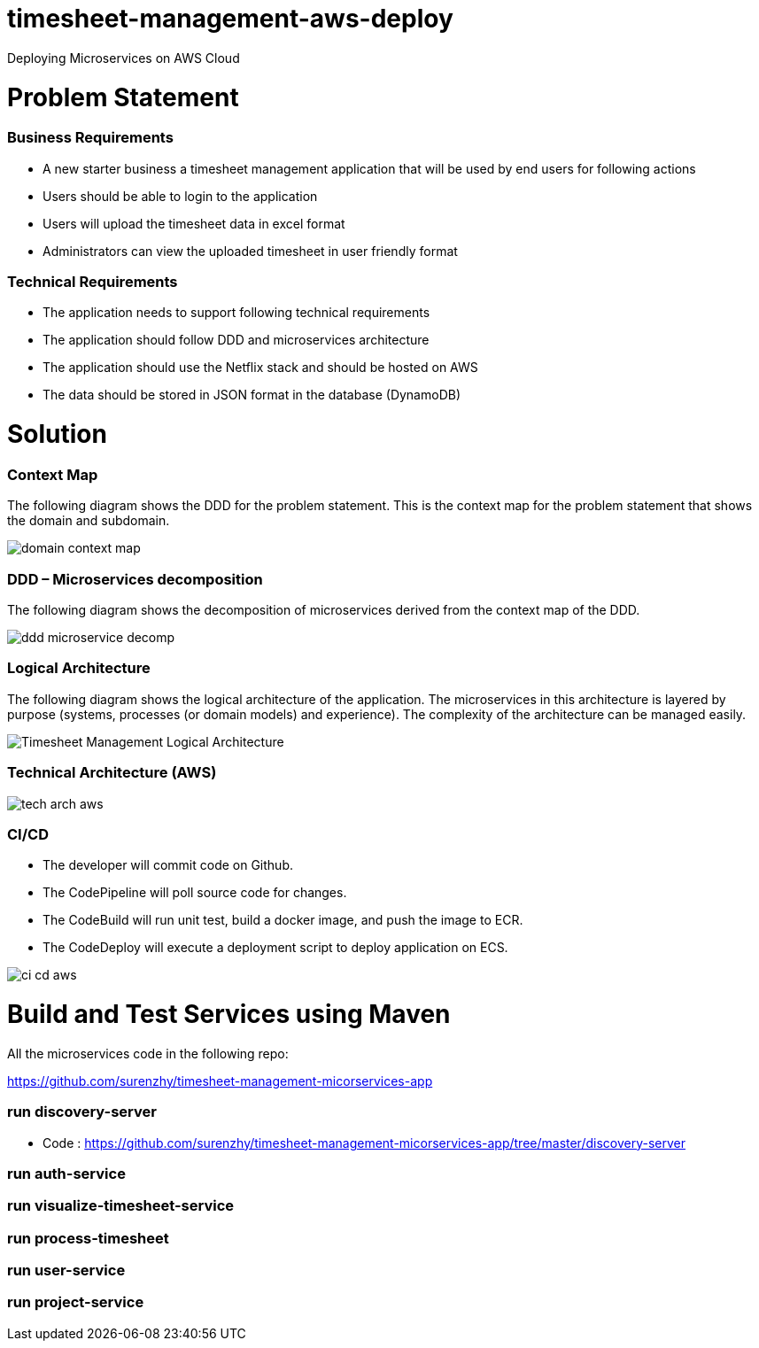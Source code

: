 # timesheet-management-aws-deploy
Deploying Microservices on AWS Cloud

# Problem Statement

=== Business Requirements
* A new starter business a timesheet management application that will be used by end users for following actions 
* Users should be able to login to the application
* Users will upload the timesheet data in excel format
* Administrators can view the uploaded timesheet in user friendly format

=== Technical Requirements
* The application needs to support following technical requirements
* The application should follow DDD and microservices architecture 
* The application should use the Netflix stack and should be hosted on AWS
* The data should be stored in JSON format in the database (DynamoDB)

# Solution

=== Context Map

The following diagram shows the DDD for the problem statement. This is the context map for the problem statement that shows the domain and subdomain.

image::./images/domain_context_map.PNG[]


=== DDD – Microservices decomposition

The following diagram shows the decomposition of microservices derived from the context map of the DDD.

image::./images/ddd_microservice_decomp.PNG[]


=== Logical Architecture

The following diagram shows the logical architecture of the application. 
The microservices in this architecture is layered by purpose (systems, processes (or domain models) and experience). The complexity of the architecture can be managed easily.

image::./images/Timesheet_Management_Logical_Architecture.PNG[]

=== Technical Architecture (AWS)

image::./images/tech_arch_aws.PNG[]

=== CI/CD

* The developer will commit code on Github.
* The CodePipeline will poll source code for changes.
* The CodeBuild will run unit test, build a docker image, and push the image to ECR.
* The CodeDeploy will execute a deployment script to deploy application on ECS.

image::./images/ci_cd_aws.PNG[]

# Build and Test Services using Maven

All the microservices code in the following repo:

https://github.com/surenzhy/timesheet-management-micorservices-app

### run discovery-server

* Code : https://github.com/surenzhy/timesheet-management-micorservices-app/tree/master/discovery-server


  
### run auth-service

  
### run visualize-timesheet-service


### run process-timesheet


### run user-service


### run project-service



